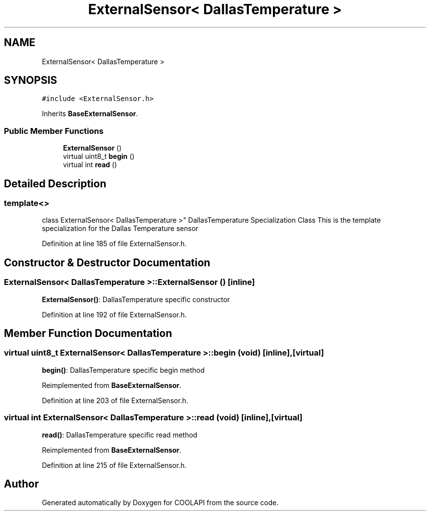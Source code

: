 .TH "ExternalSensor< DallasTemperature >" 3 "Tue Jun 27 2017" "COOLAPI" \" -*- nroff -*-
.ad l
.nh
.SH NAME
ExternalSensor< DallasTemperature >
.SH SYNOPSIS
.br
.PP
.PP
\fC#include <ExternalSensor\&.h>\fP
.PP
Inherits \fBBaseExternalSensor\fP\&.
.SS "Public Member Functions"

.in +1c
.ti -1c
.RI "\fBExternalSensor\fP ()"
.br
.ti -1c
.RI "virtual uint8_t \fBbegin\fP ()"
.br
.ti -1c
.RI "virtual int \fBread\fP ()"
.br
.in -1c
.SH "Detailed Description"
.PP 

.SS "template<>
.br
class ExternalSensor< DallasTemperature >"
DallasTemperature Specialization Class This is the template specialization for the Dallas Temperature sensor 
.PP
Definition at line 185 of file ExternalSensor\&.h\&.
.SH "Constructor & Destructor Documentation"
.PP 
.SS "\fBExternalSensor\fP< DallasTemperature >::\fBExternalSensor\fP ()\fC [inline]\fP"
\fBExternalSensor()\fP: DallasTemperature specific constructor 
.PP
Definition at line 192 of file ExternalSensor\&.h\&.
.SH "Member Function Documentation"
.PP 
.SS "virtual uint8_t \fBExternalSensor\fP< DallasTemperature >::begin (void)\fC [inline]\fP, \fC [virtual]\fP"
\fBbegin()\fP: DallasTemperature specific begin method 
.PP
Reimplemented from \fBBaseExternalSensor\fP\&.
.PP
Definition at line 203 of file ExternalSensor\&.h\&.
.SS "virtual int \fBExternalSensor\fP< DallasTemperature >::read (void)\fC [inline]\fP, \fC [virtual]\fP"
\fBread()\fP: DallasTemperature specific read method 
.PP
Reimplemented from \fBBaseExternalSensor\fP\&.
.PP
Definition at line 215 of file ExternalSensor\&.h\&.

.SH "Author"
.PP 
Generated automatically by Doxygen for COOLAPI from the source code\&.
